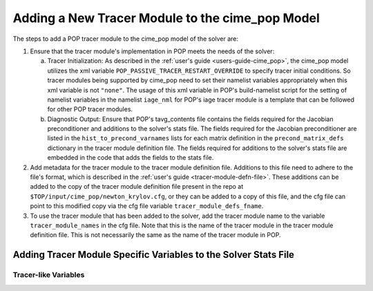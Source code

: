 .. _add-tracer-module-cime_pop:

================================================
Adding a New Tracer Module to the cime_pop Model
================================================

The steps to add a POP tracer module to the cime_pop model of the solver are:

#. Ensure that the tracer module's implementation in POP meets the needs of the solver:

   a. Tracer Initialization: As described in the :ref:`user's guide <users-guide-cime_pop>`, the cime_pop model utilizes the xml variable ``POP_PASSIVE_TRACER_RESTART_OVERRIDE`` to specify tracer initial conditions.
      So tracer modules being supported by cime_pop need to set their namelist variables appropriately when this xml variable is not ``"none"``.
      The usage of this xml variable in POP's build-namelist script for the setting of namelist variables in the namelist ``iage_nml`` for POP's iage tracer module is a template that can be followed for other POP tracer modules.
   b. Diagnostic Output: Ensure that POP's tavg_contents file contains the fields required for the Jacobian preconditioner and additions to the solver's stats file.
      The fields required for the Jacobian preconditioner are listed in the ``hist_to_precond_varnames`` lists for each matrix definition in the ``precond_matrix_defs`` dictionary in the tracer module definition file.
      The fields required for additions to the solver's stats file are embedded in the code that adds the fields to the stats file.

#. Add metadata for the tracer module to the tracer module definition file.
   Additions to this file need to adhere to the file's format, which is described in the :ref:`user's guide <tracer-module-defn-file>`.
   These additions can be added to the copy of the tracer module definition file present in the repo at ``$TOP/input/cime_pop/newton_krylov.cfg``, or they can be added to a copy of this file, and the cfg file can point to this modified copy via the cfg file variable ``tracer_module_defs_fname``.

#. To use the tracer module that has been added to the solver, add the tracer module name to the variable ``tracer_module_names`` in the cfg file.
   Note that this is the name of the tracer module in the tracer module definition file.
   This is not necessarily the same as the name of the tracer module in POP.

----------------------------------------------------------------
Adding Tracer Module Specific Variables to the Solver Stats File
----------------------------------------------------------------

~~~~~~~~~~~~~~~~~~~~~
Tracer-like Variables
~~~~~~~~~~~~~~~~~~~~~
